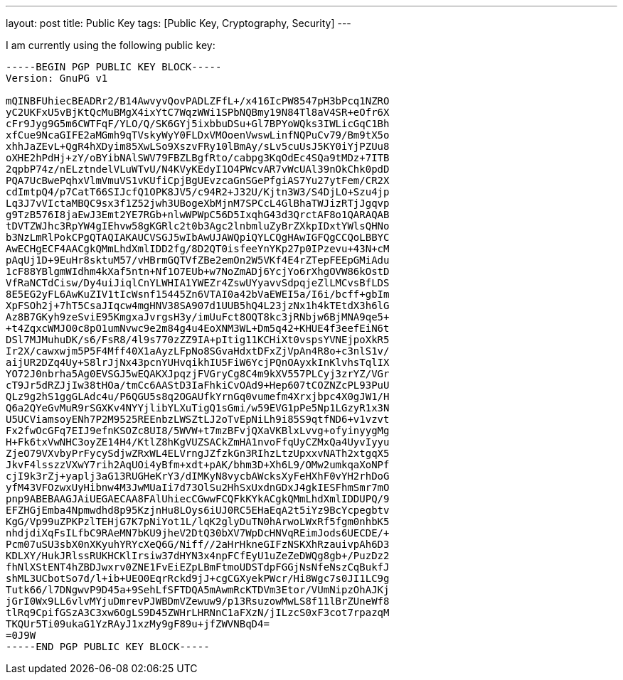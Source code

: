 ---
layout: post
title: Public Key
tags: [Public Key, Cryptography, Security]
---

I am currently using the following public key:

[source]
----
-----BEGIN PGP PUBLIC KEY BLOCK-----
Version: GnuPG v1

mQINBFUhiecBEADRr2/B14AwvyvQovPADLZFfL+/x416IcPW8547pH3bPcq1NZRO
yC2UKFxU5vBjKtQcMuBMgX4ixYtC7WqzWWi1SPbNQBmy19N84Tl8aV4SR+eOfr6X
cFr9Jyg9G5m6CWTFqF/YLO/Q/SK6GYj5ixbbuDSu+Gl7BPYoWQks3IWLicGqC1Bh
xfCue9NcaGIFE2aMGmh9qTVskyWyY0FLDxVMOoenVwswLinfNQPuCv79/Bm9tX5o
xhhJaZEvL+QgR4hXDyim85XwLSo9XszvFRy10lBmAy/sLv5cuUsJ5KY0iYjPZUu8
oXHE2hPdHj+zY/oBYibNAlSWV79FBZLBgfRto/cabpg3KqOdEc4SQa9tMDz+7ITB
2qpbP74z/nELztndelVLuWTvU/N4KVyKEdyI1O4PWcvAR7vWcUAl39nOkChk0pdD
PQA7UcBwePqhxVlmVmuVS1vKUfiCpjBgUEvzcaGnSGePfgiAS7Yu27ytFem/CR2X
cdImtpQ4/p7CatT66SIJcfQ1OPK8JV5/c94R2+J32U/Kjtn3W3/S4DjLO+Szu4jp
Lq3J7vVIctaMBQC9sx3f1Z52jwh3UBogeXbMjnM7SPCcL4GlBhaTWJizRTjJgqvp
g9TzB576I8jaEwJ3Emt2YE7RGb+nlwWPWpC56D5IxqhG43d3QrctAF8o1QARAQAB
tDVTZWJhc3RpYW4gIEhvw58gKGRlc2t0b3Agc2lnbmluZyBrZXkpIDxtYWlsQHNo
b3NzLmRlPokCPgQTAQIAKAUCVSGJ5wIbAwUJAWQpiQYLCQgHAwIGFQgCCQoLBBYC
AwECHgECF4AACgkQMmLhdXmlIDD2fg/8D2QT0isfeeYnYKp27p0IPzevu+43N+cM
pAqUj1D+9EuHr8sktuM57/vHBrmGQTVfZBe2emOn2W5VKf4E4rZTepFEEpGMiAdu
1cF88YBlgmWIdhm4kXaf5ntn+Nf1O7EUb+w7NoZmADj6YcjYo6rXhgOVW86kOstD
VfRaNCTdCisw/Dy4uiJiqlCnYLWHIA1YWEZr4ZswUYyavvSdpqjeZlLMCvsBfLDS
8E5EG2yFL6AwKuZIV1tIcWsnf15445Zn6VTAI0a42bVaEWEI5a/I6i/bcff+gbIm
XpFSOh2j+7hT5CsaJIqcw4mgHNV38SA907d1UUB5hQ4L23jzNx1h4kTEtdX3h6lG
Az8B7GKyh9zeSviE95KmgxaJvrgsH3y/imUuFct8OQT8kc3jRNbjw6BjMNA9qe5+
+t4ZqxcWMJO0c8pO1umNvwc9e2m84g4u4EoXNM3WL+Dm5q42+KHUE4f3eefEiN6t
DSl7MJMuhuDK/s6/FsR8/4l9s770zZZ9IA+pItig11KCHiXt0vspsYVNEjpoXkR5
Ir2X/cawxwjm5P5F4Mff40X1aAyzLFpNo8SGvaHdxtDFxZjVpAn4R8o+c3nlS1v/
aijUR2DZq4Uy+S8lrJjNx43pcnYUHvqikhIU5FiW6YcjPQnOAyxkInKlvhsTqlIX
YO72J0nbrha5Ag0EVSGJ5wEQAKXJpqzjFVGryCg8C4m9kXV557PLCyj3zrYZ/VGr
cT9Jr5dRZJjIw38tHOa/tmCc6AAStD3IaFhkiCvOAd9+Hep607tCOZNZcPL93PuU
QLz9g2hS1ggGLAdc4u/P6QGU5s8q2OGAUfkYrnGq0vumefm4Xrxjbpc4X0gJW1/H
Q6a2QYeGvMuR9rSGXKv4NYYjlibYLXuTigQ1sGmi/w59EVG1pPe5Np1LGzyR1x3N
U5UCViamsoyENh7P2M9525REEnbzLWSZtLJ2oTvEpNiLh9i85S9qtfND6+v1vzvt
Fx2fwOcGFq7EIJ9efnKSOZc8UI8/5WVW+t7mzBFvjQXaVKBlxLvvg+ofyinyygMg
H+Fk6txVwNHC3oyZE14H4/KtlZ8hKgVUZSACkZmHA1nvoFfqUyCZMxQa4UyvIyyu
ZjeO79VXvbyPrFycySdjwZRxWL4ELVrngJZfzkGn3RIhzLtzUpxxvNATh2xtgqX5
JkvF4lsszzVXwY7rih2AqUOi4yBfm+xdt+pAK/bhm3D+Xh6L9/OMw2umkqaXoNPf
cjI9k3rZj+yaplj3aG13RUGHeKrY3/dIMKyN8vycbAWcksXyFeHXhF0vYH2rhDoG
yfM43VFOzwxUyHibnw4M3JwMUaIi7d73OlSu2HhSxUxdnGDxJ4gkIESFhmSmr7mO
pnp9ABEBAAGJAiUEGAECAA8FAlUhiecCGwwFCQFkKYkACgkQMmLhdXmlIDDUPQ/9
EFZHGjEmba4Npmwdhd8p95KzjnHu8LOys6iUJ0RC5EHaEqA2t5iYz9BcYcpegbtv
KgG/Vp99uZPKPzlTEHjG7K7pNiYot1L/lqK2glyDuTN0hArwoLWxRf5fgm0nhbK5
nhdjdiXqFsILfbC9RAeMN7bKU9jheV2DtQ30bXV7WpDcHNVqREimJods6UECDE/+
Pcm07uSU3sbX0nXKyuhYRYcXeQ6G/Niff//2aHrHkneGIFzNSKXhRzauivpAh6D3
KDLXY/HukJRlssRUKHCKlIrsiw37dHYN3x4npFCfEyU1uZeZeDWQg8gb+/PuzDz2
fhNlXStENT4hZBDJwxrv0ZNE1FvEiEZpLBmFtmoUDSTdpFGGjNsNfeNszCqBukfJ
shML3UCbotSo7d/l+ib+UEO0EqrRckd9jJ+cgCGXyekPWcr/Hi8Wgc7s0JI1LC9g
Tutk66/l7DNgwvP9D45a+9SehLfSFTDQA5mAwmRcKTDVm3Etor/VUmNipzOhAJKj
jGrI0Wx9LL6vlvMYjuDmrevPJWBDmVZewuw9/p13RsuzowMwLS8f11lBrZUneWf8
tlRq9CpifGSzA3C3xw6OgLS9D45ZWHrLHRNnC1aFXzN/jILzcS0xF3cot7rpazqM
TKQUr5Ti09ukaG1YzRAyJ1xzMy9gF89u+jfZWVNBqD4=
=0J9W
-----END PGP PUBLIC KEY BLOCK-----
----
